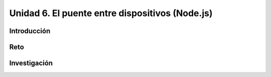 Unidad 6. El puente entre dispositivos (Node.js)
===================================================================

Introducción
--------------

Reto 
------

Investigación
-----------------------
